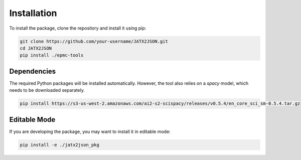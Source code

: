============
Installation
============

To install the package, clone the repository and install it using pip:

.. code-block:: bash

   git clone https://github.com/your-username/JATX2JSON.git
   cd JATX2JSON
   pip install ./epmc-tools

Dependencies
------------

The required Python packages will be installed automatically. However, the tool also relies on a `spacy` model, which needs to be downloaded separately.

.. code-block:: bash

   pip install https://s3-us-west-2.amazonaws.com/ai2-s2-scispacy/releases/v0.5.4/en_core_sci_sm-0.5.4.tar.gz

Editable Mode
-------------

If you are developing the package, you may want to install it in editable mode:

.. code-block:: bash

   pip install -e ./jatx2json_pkg
